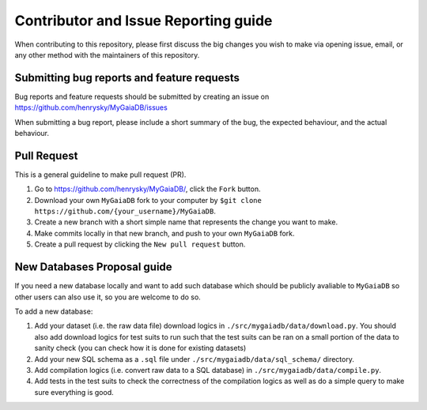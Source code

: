 Contributor and Issue Reporting guide
=====================================

When contributing to this repository, please first discuss the big changes you wish to make via opening issue,
email, or any other method with the maintainers of this repository.

Submitting bug reports and feature requests
---------------------------------------------

Bug reports and feature requests should be submitted by creating an issue on https://github.com/henrysky/MyGaiaDB/issues

When submitting a bug report, please include a short summary of the bug, the expected behaviour, and the actual behaviour.

Pull Request
-------------

This is a general guideline to make pull request (PR).

#. Go to https://github.com/henrysky/MyGaiaDB/, click the ``Fork`` button.
#. Download your own ``MyGaiaDB`` fork to your computer by ``$git clone https://github.com/{your_username}/MyGaiaDB``.
#. Create a new branch with a short simple name that represents the change you want to make.
#. Make commits locally in that new branch, and push to your own ``MyGaiaDB`` fork.
#. Create a pull request by clicking the ``New pull request`` button.

New Databases Proposal guide
-----------------------------
If you need a new database locally and want to add such database which should be publicly avaliable to ``MyGaiaDB`` 
so other users can also use it, so you are welcome to do so.

To add a new database:

#. Add your dataset (i.e. the raw data file) download logics in ``./src/mygaiadb/data/download.py``. You should also add download logics for test suits to run such that the test suits can be ran on a small portion of the data to sanity check (you can check how it is done for existing datasets)
#. Add your new SQL schema as a ``.sql`` file under ``./src/mygaiadb/data/sql_schema/`` directory.
#. Add compilation logics (i.e. convert raw data to a SQL database) in ``./src/mygaiadb/data/compile.py``.
#. Add tests in the test suits to check the correctness of the compilation logics as well as do a simple query to make sure everything is good.